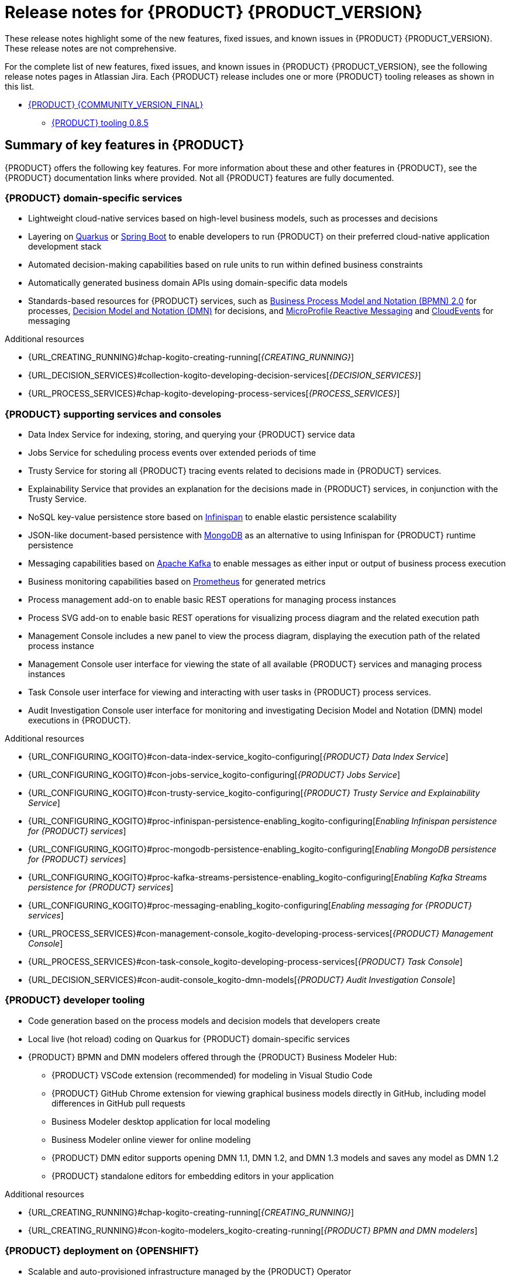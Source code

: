 [id="chap-kogito-release-notes"]
= Release notes for {PRODUCT} {PRODUCT_VERSION}
ifdef::context[:parent-context: {context}]
:context: kogito-release-notes

// Purpose statement for the assembly
[role="_abstract"]
These release notes highlight some of the new features, fixed issues, and known issues in {PRODUCT} {PRODUCT_VERSION}. These release notes are not comprehensive.

For the complete list of new features, fixed issues, and known issues in {PRODUCT} {PRODUCT_VERSION}, see the following release notes pages in Atlassian Jira. Each {PRODUCT} release includes one or more {PRODUCT} tooling releases as shown in this list.

* https://issues.redhat.com/secure/ReleaseNote.jspa?projectId=12322421&version=12353770[{PRODUCT} {COMMUNITY_VERSION_FINAL}]
** https://issues.redhat.com/secure/ReleaseNote.jspa?projectId=12322421&version=12353875[{PRODUCT} tooling 0.8.5]

[id="ref-kogito-rn-key-features_{context}"]
== Summary of key features in {PRODUCT}

[role="_abstract"]
{PRODUCT} offers the following key features. For more information about these and other features in {PRODUCT}, see the {PRODUCT} documentation links where provided. Not all {PRODUCT} features are fully documented.

=== {PRODUCT} domain-specific services

* Lightweight cloud-native services based on high-level business models, such as processes and decisions
* Layering on https://quarkus.io/[Quarkus] or https://spring.io/projects/spring-boot[Spring Boot] to enable developers to run {PRODUCT} on their preferred cloud-native application development stack
* Automated decision-making capabilities based on rule units to run within defined business constraints
* Automatically generated business domain APIs using domain-specific data models
* Standards-based resources for {PRODUCT} services, such as https://www.omg.org/spec/BPMN/2.0/About-BPMN[Business Process Model and Notation (BPMN) 2.0] for processes, https://www.omg.org/spec/DMN[Decision Model and Notation (DMN)] for decisions, and https://github.com/eclipse/microprofile-reactive-messaging[MicroProfile Reactive Messaging] and https://cloudevents.io/[CloudEvents] for messaging

[role="_additional-resources"]
.Additional resources
* {URL_CREATING_RUNNING}#chap-kogito-creating-running[_{CREATING_RUNNING}_]
* {URL_DECISION_SERVICES}#collection-kogito-developing-decision-services[_{DECISION_SERVICES}_]
* {URL_PROCESS_SERVICES}#chap-kogito-developing-process-services[_{PROCESS_SERVICES}_]

=== {PRODUCT} supporting services and consoles

* Data Index Service for indexing, storing, and querying your {PRODUCT} service data
* Jobs Service for scheduling process events over extended periods of time
* Trusty Service for storing all {PRODUCT} tracing events related to decisions made in {PRODUCT} services.
* Explainability Service that provides an explanation for the decisions made in {PRODUCT} services, in conjunction with the Trusty Service.
* NoSQL key-value persistence store based on https://infinispan.org/[Infinispan] to enable elastic persistence scalability
* JSON-like document-based persistence with https://www.mongodb.com/[MongoDB] as an alternative to using Infinispan for {PRODUCT} runtime persistence
* Messaging capabilities based on https://kafka.apache.org/[Apache Kafka] to enable messages as either input or output of business process execution
* Business monitoring capabilities based on https://prometheus.io/[Prometheus] for generated metrics
* Process management add-on to enable basic REST operations for managing process instances
* Process SVG add-on to enable basic REST operations for visualizing process diagram and the related execution path
* Management Console includes a new panel to view the process diagram, displaying the execution path of the related process instance
* Management Console user interface for viewing the state of all available {PRODUCT} services and managing process instances
* Task Console user interface for viewing and interacting with user tasks in {PRODUCT} process services.
* Audit Investigation Console user interface for monitoring and investigating Decision Model and Notation (DMN) model executions in {PRODUCT}.

[role="_additional-resources"]
.Additional resources
* {URL_CONFIGURING_KOGITO}#con-data-index-service_kogito-configuring[_{PRODUCT} Data Index Service_]
* {URL_CONFIGURING_KOGITO}#con-jobs-service_kogito-configuring[_{PRODUCT} Jobs Service_]
* {URL_CONFIGURING_KOGITO}#con-trusty-service_kogito-configuring[_{PRODUCT} Trusty Service and Explainability Service_]
* {URL_CONFIGURING_KOGITO}#proc-infinispan-persistence-enabling_kogito-configuring[_Enabling Infinispan persistence for {PRODUCT} services_]
* {URL_CONFIGURING_KOGITO}#proc-mongodb-persistence-enabling_kogito-configuring[_Enabling MongoDB persistence for {PRODUCT} services_]
* {URL_CONFIGURING_KOGITO}#proc-kafka-streams-persistence-enabling_kogito-configuring[_Enabling Kafka Streams persistence for {PRODUCT} services_]
* {URL_CONFIGURING_KOGITO}#proc-messaging-enabling_kogito-configuring[_Enabling messaging for {PRODUCT} services_]
* {URL_PROCESS_SERVICES}#con-management-console_kogito-developing-process-services[_{PRODUCT} Management Console_]
* {URL_PROCESS_SERVICES}#con-task-console_kogito-developing-process-services[_{PRODUCT} Task Console_]
* {URL_DECISION_SERVICES}#con-audit-console_kogito-dmn-models[_{PRODUCT} Audit Investigation Console_]

=== {PRODUCT} developer tooling

* Code generation based on the process models and decision models that developers create
* Local live (hot reload) coding on Quarkus for {PRODUCT} domain-specific services
* {PRODUCT} BPMN and DMN modelers offered through the {PRODUCT} Business Modeler Hub:
** {PRODUCT} VSCode extension (recommended) for modeling in Visual Studio Code
** {PRODUCT} GitHub Chrome extension for viewing graphical business models directly in GitHub, including model differences in GitHub pull requests
** Business Modeler desktop application for local modeling
** Business Modeler online viewer for online modeling
** {PRODUCT} DMN editor supports opening DMN 1.1, DMN 1.2, and DMN 1.3 models and saves any model as DMN 1.2
** {PRODUCT} standalone editors for embedding editors in your application

[role="_additional-resources"]
.Additional resources
* {URL_CREATING_RUNNING}#chap-kogito-creating-running[_{CREATING_RUNNING}_]
* {URL_CREATING_RUNNING}#con-kogito-modelers_kogito-creating-running[_{PRODUCT} BPMN and DMN modelers_]

=== {PRODUCT} deployment on {OPENSHIFT}

* Scalable and auto-provisioned infrastructure managed by the {PRODUCT} Operator
* {PRODUCT} command-line interface (CLI) to interact with the {PRODUCT} Operator to deploy {PRODUCT} services on {OPENSHIFT}
* Support for Source-to-Image (S2I) builds and binary builds for deploying {PRODUCT} services on {OPENSHIFT}

[role="_additional-resources"]
.Additional resources
* {URL_DEPLOYING_ON_OPENSHIFT}#chap-kogito-deploying-on-openshift[_{DEPLOYING_ON_OPENSHIFT}_]

[id="ref-kogito-rn-new-features_{context}"]
== New features in {PRODUCT} {PRODUCT_VERSION}

[role="_abstract"]
The following sections describe some of the new features or enhancements in {PRODUCT} {PRODUCT_VERSION}.

=== {PRODUCT} runtimes

==== Ability to sort the process list in {PRODUCT} Management Console

You can sort the process list by the column headers at the {PRODUCT} Management Console.

==== New example applications in `kogito-examples` repository

You can now use the following example applications in the `kogito-examples` repository in Github to interact with a process using the {PRODUCT} Management and Task Console:

* https://github.com/kiegroup/kogito-examples/tree/stable/process-usertasks-quarkus-with-console[process-usertasks-quarkus-with-console]: Enables you to explore a user task process using the Management and Task Console and provides an easy way to create the required services using docker-compose including Kafka, Infinispan, Data Index, Management Console, and Task Console. Also, this example application shows the process interaction using the Management and Task console.
* https://github.com/kiegroup/kogito-examples/tree/stable/process-usertasks-timer-quarkus-with-console[process-usertasks-timer-quarkus-with-console]: Enables you to explore the execution of a process containing user tasks, a job (timer), and the {PRODUCT} Job Service to the docker-compose environment. Also, this example application shows the Management and Task console interaction with the jobs.
* https://github.com/kiegroup/kogito-examples/tree/stable/process-usertasks-with-security-oidc-quarkus-with-console[process-usertasks-with-security-oidc-quarkus-with-console]: Shows the interaction of the Management and Task console when security is enabled using an open ID connector such as Keycloak.

==== Kogito process SVG add-on is now being supported on spring boot projects

The Spring boot projects can now include the {PRODUCT} process SVG add-on, enabling the basic REST operations to visualize the process diagram and execution path of the related process instances.

For more information about the add-on configuration, see {URL_CONFIGURING_KOGITO}#con-bpmn-process-svg-addon[_{PRODUCT} process SVG add-on_]

=== {PRODUCT} Operator and CLI

==== Ability to configure the custom Java TrustStore for {PRODUCT} Services

You can now replace the default Java TrustStore, which is available in {PRODUCT} images. The replacement of Java TrustStore is required when a {PRODUCT} service calls to services that need encrypted connections using a private https://dzone.com/articles/understanding-the-role-of-certificate-authorities[Certificate Authority (CA)].

For more information about configuring Java TrustStore, see {URL_DEPLOYING_ON_OPENSHIFT}#proc-kogito-custom-truststore_kogito-deploying-on-openshift[_{DEPLOYING_ON_OPENSHIFT}_].

=== {PRODUCT} supporting services

==== Improved/new bla bla

Description

=== {PRODUCT} tooling

==== More suitable suggestions for DMN literal boxed expressions

You can now see more suitable suggestions for literal boxed expressions in {PRODUCT}. When you enter a FEEL expression in the editor, the first suggestions that appear are based on the return type of FEEL functions and inferred type of the context.

[id="ref-kogito-rn-fixed-issues_{context}"]
== Fixed issues in {PRODUCT} {PRODUCT_VERSION}

[role="_abstract"]
The following list describes some of the fixed issues in {PRODUCT} {PRODUCT_VERSION}. For more information about each fixed issue, select the Atlassian Jira link provided.

* Start here

[id="ref-kogito-rn-known-issues_{context}"]
== Known issues in {PRODUCT} {PRODUCT_VERSION}

[role="_abstract"]
The following list describes some of the known issues in {PRODUCT} {PRODUCT_VERSION}. For more information about each known issue, select the Atlassian Jira link provided.

* In some cases on Windows, users cannot extract the downloaded {PRODUCT} Business Modeler Hub or Business Modeler desktop application ZIP files using the standard Windows unzip functionality. Users must extract the files using a file extractor, such as 7-Zip. [https://issues.redhat.com/browse/KOGITO-1897[KOGITO-1897]]
* In some cases on Windows, when users extract the downloaded {PRODUCT} Business Modeler Hub or Business Modeler desktop application ZIP files to a directory location with a long path, the application can fail to open or load indefinitely. Users must extract the files to a directory location with a shorter path. [https://issues.redhat.com/browse/KOGITO-1933[KOGITO-1933]]
* In the DMN boxed literal expression editor, when a user presses the *Tab* key within a FEEL expression, the FEEL auto-complete feature adds white space between characters instead of navigating out of the expression editor. [https://issues.redhat.com/browse/KOGITO-1581[KOGITO-1581]]
* In some cases, the names of task nodes in a BPMN process diagram cannot be edited. [https://issues.redhat.com/browse/KOGITO-1267[KOGITO-1267]]
* In a {PRODUCT} service where a DMN decision model is invoked in a BPMN process model, when a user interacts with the service through REST API requests, a `HashMap cannot be cast to __OBJECT__` error is returned in the error log. [https://issues.redhat.com/browse/KOGITO-1332[KOGITO-1332]]
* In some cases, Quarkus developer mode fails to reload DRL and DMN assets. To fix the issue, you can set the `quarkus.dev.instrumentation` configuration option to false. [https://issues.redhat.com/browse/KOGITO-4512[KOGITO-4512]]

ifdef::KOGITO-ENT[]
[role="_additional-resources"]
== Additional resources
* {URL_CREATING_RUNNING}[_{CREATING_RUNNING}_]
* {URL_DEPLOYING_ON_OPENSHIFT}[_{DEPLOYING_ON_OPENSHIFT}_]
* {URL_DECISION_SERVICES}[_{DECISION_SERVICES}_]
* {URL_PROCESS_SERVICES}[_{PROCESS_SERVICES}_]
* {URL_CONFIGURING_KOGITO}[_{CONFIGURING_KOGITO}_]
endif::[]

ifdef::parent-context[:context: {parent-context}]
ifndef::parent-context[:!context:]
